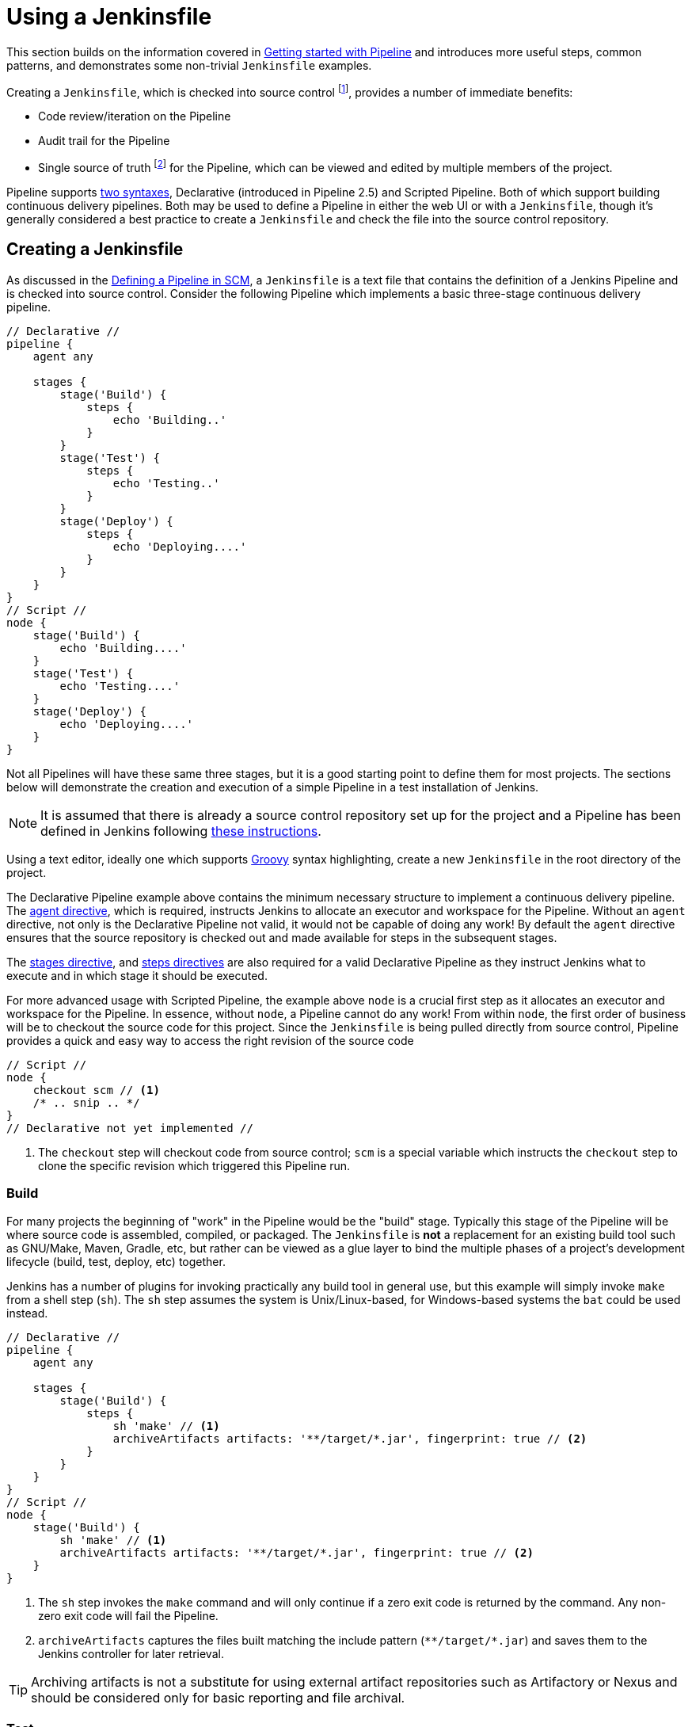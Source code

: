 = Using a Jenkinsfile

This section builds on the information covered in
xref:pipeline:getting-started.adoc[Getting started with Pipeline]
and introduces more useful steps, common patterns, and demonstrates some
non-trivial `Jenkinsfile` examples.

Creating a `Jenkinsfile`, which is checked into source control
footnote:scm[https://en.wikipedia.org/wiki/Source_control_management],
provides a number of immediate benefits:

* Code review/iteration on the Pipeline
* Audit trail for the Pipeline
* Single source of truth
  footnote:[https://en.wikipedia.org/wiki/Single_Source_of_Truth]
  for the Pipeline, which can be viewed and edited by multiple members of the project.

Pipeline supports xref:syntax.adoc[two syntaxes], Declarative (introduced in
Pipeline 2.5) and Scripted Pipeline. Both of which support building continuous
delivery pipelines. Both may be used to define a Pipeline in either the web UI
or with a `Jenkinsfile`, though it's generally considered a best practice to
create a `Jenkinsfile` and check the file into the source control repository.


== Creating a Jenkinsfile

As discussed in the
xref:pipeline:getting-started.adoc#defining-a-pipeline-in-scm[Defining a Pipeline in SCM],
a `Jenkinsfile` is a text file that contains the definition of a Jenkins
Pipeline and is checked into source control. Consider the following Pipeline
which implements a basic three-stage continuous delivery pipeline.

[pipeline]
----
// Declarative //
pipeline {
    agent any

    stages {
        stage('Build') {
            steps {
                echo 'Building..'
            }
        }
        stage('Test') {
            steps {
                echo 'Testing..'
            }
        }
        stage('Deploy') {
            steps {
                echo 'Deploying....'
            }
        }
    }
}
// Script //
node {
    stage('Build') {
        echo 'Building....'
    }
    stage('Test') {
        echo 'Testing....'
    }
    stage('Deploy') {
        echo 'Deploying....'
    }
}
----

Not all Pipelines will have these same three stages, but it is a good starting
point to define them for most projects. The sections below will demonstrate the
creation and execution of a simple Pipeline in a test installation of Jenkins.

[NOTE]
====
It is assumed that there is already a source control repository set up for
the project and a Pipeline has been defined in Jenkins following
xref:#getting-started#defining-a-pipeline-in-scm[ these instructions].
====

Using a text editor, ideally one which supports
link:http://groovy-lang.org[Groovy]
syntax highlighting, create a new `Jenkinsfile` in the root directory of the
project.

[role=declarative-pipeline]
The Declarative Pipeline example above contains the minimum necessary structure
to implement a continuous delivery pipeline. The xref:user-docs:pipeline:syntax.adoc#agent[agent
directive], which is required, instructs Jenkins to allocate an executor and
workspace for the Pipeline. Without an `agent` directive, not only is the
Declarative Pipeline not valid, it would not be capable of doing any work! By
default the `agent` directive ensures that the source repository is checked out
and made available for steps in the subsequent stages.

The xref:user-docs:pipeline:syntax.adoc#stages[ stages directive], and xref:user-docs:pipeline:syntax.adoc#steps[ steps directives]
are also required for a valid Declarative Pipeline as they instruct Jenkins
what to execute and in which stage it should be executed.

[role=scripted-pipeline]
====
For more advanced usage with Scripted Pipeline, the example above `node` is
a crucial first step as it allocates an executor and workspace for the Pipeline.
In essence, without `node`, a Pipeline cannot do any work! From within `node`,
the first order of business will be to checkout the source code for this
project.  Since the `Jenkinsfile` is being pulled directly from source control,
Pipeline provides a quick and easy way to access the right revision of the
source code

[pipeline]
----
// Script //
node {
    checkout scm // <1>
    /* .. snip .. */
}
// Declarative not yet implemented //
----
<1> The `checkout` step will checkout code from source control; `scm` is a
special variable which instructs the `checkout` step to clone the specific
revision which triggered this Pipeline run.
====


=== Build

For many projects the beginning of "work" in the Pipeline would be the "build"
stage. Typically this stage of the Pipeline will be where source code is
assembled, compiled, or packaged. The `Jenkinsfile` is *not* a replacement for an
existing build tool such as GNU/Make, Maven, Gradle, etc, but rather can be
viewed as a glue layer to bind the multiple phases of a project's development
lifecycle (build, test, deploy, etc) together.

Jenkins has a number of plugins for invoking practically any build tool in
general use, but this example will simply invoke `make` from a shell step
(`sh`).  The `sh` step assumes the system is Unix/Linux-based, for
Windows-based systems the `bat` could be used instead.

[pipeline]
----
// Declarative //
pipeline {
    agent any

    stages {
        stage('Build') {
            steps {
                sh 'make' // <1>
                archiveArtifacts artifacts: '**/target/*.jar', fingerprint: true // <2>
            }
        }
    }
}
// Script //
node {
    stage('Build') {
        sh 'make' // <1>
        archiveArtifacts artifacts: '**/target/*.jar', fingerprint: true // <2>
    }
}
----
<1> The `sh` step invokes the `make` command and will only continue if a
zero exit code is returned by the command. Any non-zero exit code will fail the
Pipeline.
<2> `archiveArtifacts` captures the files built matching the include pattern
(`+**/target/*.jar+`) and saves them to the Jenkins controller for later retrieval.


[TIP]
====
Archiving artifacts is not a substitute for using external artifact
repositories such as Artifactory or Nexus and should be considered only for
basic reporting and file archival.
====


=== Test

Running automated tests is a crucial component of any successful continuous
delivery process. As such, Jenkins has a number of test recording, reporting,
and visualization facilities provided by a
link:https://plugins.jenkins.io/?labels=report[number of plugins].
At a fundamental level, when there are test failures, it is useful to have
Jenkins record the failures for reporting and visualization in the web UI.  The
example below uses the `junit` step, provided by the
plugin:junit[JUnit plugin].

In the example below, if tests fail, the Pipeline is marked "unstable", as
denoted by a yellow ball in the web UI. Based on the recorded test reports,
Jenkins can also provide historical trend analysis and visualization.

[pipeline]
----
// Declarative //
pipeline {
    agent any

    stages {
        stage('Test') {
            steps {
                /* `make check` returns non-zero on test failures,
                * using `true` to allow the Pipeline to continue nonetheless
                */
                sh 'make check || true' // <1>
                junit '**/target/*.xml' // <2>
            }
        }
    }
}
// Script //
node {
    /* .. snip .. */
    stage('Test') {
        /* `make check` returns non-zero on test failures,
         * using `true` to allow the Pipeline to continue nonetheless
         */
        sh 'make check || true' // <1>
        junit '**/target/*.xml' // <2>
    }
    /* .. snip .. */
}
----
<1> Using an inline shell conditional (`sh 'make check || true'`) ensures that the
`sh` step always sees a zero exit code, giving the `junit` step the opportunity
to capture and process the test reports. Alternative approaches to this are
covered in more detail in the <<handling-failure>> section below.
<2> `junit` captures and associates the JUnit XML files matching the inclusion
pattern (`+**/target/*.xml+`).


=== Deploy

Deployment can imply a variety of steps, depending on the project or
organization requirements, and may be anything from publishing built artifacts
to an Artifactory server, to pushing code to a production system.

At this stage of the example Pipeline, both the "Build" and "Test" stages have
successfully executed. In essence, the "Deploy" stage will only execute
assuming previous stages completed successfully, otherwise the Pipeline would
have exited early.

[pipeline]
----
// Declarative //
pipeline {
    agent any

    stages {
        stage('Deploy') {
            when {
              expression {
                currentBuild.result == null || currentBuild.result == 'SUCCESS' // <1>

              }
            }
            steps {
                sh 'make publish'
            }
        }
    }
}
// Script //
node {
    /* .. snip .. */
    stage('Deploy') {
        if (currentBuild.result == null || currentBuild.result == 'SUCCESS') { // <1>

            sh 'make publish'
        }
    }
    /* .. snip .. */
}
----
<1> Accessing the `currentBuild.result` variable allows the Pipeline to
determine if there were any test failures. In which case, the value would be
`UNSTABLE`.

Assuming everything has executed successfully in the example Jenkins Pipeline,
each successful Pipeline run will have associated build artifacts archived,
test results reported upon and the full console output all in Jenkins.

[role=scripted-pipeline]
A Scripted Pipeline can include conditional tests (shown above), loops,
try/catch/finally blocks and even functions. The next section will cover this
advanced Scripted Pipeline syntax in more detail.


== Working with your Jenkinsfile

The following sections provide details about handling:

* specific Pipeline syntax in your `Jenkinsfile` and
* features and functionality of Pipeline syntax which are essential in building
  your application or Pipeline project.


[[using-environment-variables]]
=== Using environment variables

Jenkins Pipeline exposes environment variables via the global variable `env`,
which is available from anywhere within a `Jenkinsfile`. The full list of
environment variables accessible from within Jenkins Pipeline is documented at
$\{YOUR_JENKINS_URL}/pipeline-syntax/globals#env and includes:

BUILD_ID:: The current build ID, identical to BUILD_NUMBER for builds created in Jenkins versions 1.597+
BUILD_NUMBER:: The current build number, such as "153"
BUILD_TAG:: String of jenkins-$\{JOB_NAME}-$\{BUILD_NUMBER}. Convenient to put into a resource file, a jar file, etc for easier identification
BUILD_URL:: The URL where the results of this build can be found (for example \http://buildserver/jenkins/job/MyJobName/17/ )
EXECUTOR_NUMBER:: The unique number that identifies the current executor (among executors of the same machine) performing this build. This is the number you see in the "build executor status", except that the number starts from 0, not 1
JAVA_HOME:: If your job is configured to use a specific JDK, this variable is set to the JAVA_HOME of the specified JDK. When this variable is set, PATH is also updated to include the bin subdirectory of JAVA_HOME
JENKINS_URL:: Full URL of Jenkins, such as \https://example.com:port/jenkins/ (NOTE: only available if Jenkins URL set in "System Configuration")
JOB_NAME:: Name of the project of this build, such as "foo" or "foo/bar".
NODE_NAME:: The name of the node the current build is running on. Set to 'master' for the Jenkins controller.
WORKSPACE:: The absolute path of the workspace

Referencing or using these environment variables can be accomplished like
accessing any key in a Groovy
link:http://groovy-lang.org/syntax.html#_maps[Map],
for example:

[pipeline]
----
// Declarative //
pipeline {
    agent any
    stages {
        stage('Example') {
            steps {
                echo "Running ${env.BUILD_ID} on ${env.JENKINS_URL}"
            }
        }
    }
}
// Script //
node {
    echo "Running ${env.BUILD_ID} on ${env.JENKINS_URL}"
}
----


==== Setting environment variables

Setting an environment variable within a Jenkins Pipeline is accomplished
differently depending on whether Declarative or Scripted Pipeline is used.

Declarative Pipeline supports an xref:user-docs:pipeline:syntax.adoc#environment[ environment]
directive, whereas users of Scripted Pipeline must use the `withEnv` step.

[pipeline]
----
// Declarative //
pipeline {
    agent any
    environment { // <1>
        CC = 'clang'

    }
    stages {
        stage('Example') {
            environment { // <2>
                DEBUG_FLAGS = '-g'

            }
            steps {
                sh 'printenv'
            }
        }
    }
}
// Script //
node {
    /* .. snip .. */
    withEnv(["PATH+MAVEN=${tool 'M3'}/bin"]) {
        sh 'mvn -B verify'
    }
}
----
<1> An `environment` directive used in the top-level `pipeline` block will
apply to all steps within the Pipeline.
<2> An `environment` directive defined within a `stage` will only apply the
given environment variables to steps within the `stage`.


==== Setting environment variables dynamically

Environment variables can be set at run time and can be used by shell scripts (`sh`), Windows batch scripts (`bat`) and PowerShell scripts (`powershell`).
Each script can either `returnStatus` or `returnStdout`.
link:/doc/pipeline/steps/workflow-durable-task-step[More information on scripts].

Below is an example in a declarative pipeline using `sh` (shell) with both `returnStatus` and `returnStdout`.

[pipeline]
----
// Declarative //
pipeline {
    agent any // <1>
    environment {
        // Using returnStdout
        CC = """${sh(

                returnStdout: true,
                script: 'echo "clang"'
            )}""" // <2>
        // Using returnStatus
        EXIT_STATUS = """${sh(

                returnStatus: true,
                script: 'exit 1'
            )}"""
    }
    stages {
        stage('Example') {
            environment {
                DEBUG_FLAGS = '-g'

            }
            steps {
                sh 'printenv'
            }
        }
    }
}
// Script //
----
<1> An `agent` must be set at the top level of the pipeline. This will fail if agent is set as `agent none`.
<2> When using `returnStdout` a trailing whitespace will be appended to the returned string. Use `.trim()` to remove this.

=== Handling credentials

Credentials
xref:using-jenkins:using-credentials.adoc#configuring-credentials[configured in
Jenkins] can be handled in Pipelines for immediate use. Read more about using
credentials in Jenkins on the xref:using-jenkins:using-credentials.adoc[Using
credentials] page.

.The correct way to handle credentials in Jenkins
video::yfjtMIDgmfs[youtube,width=800,height=420]


==== For secret text, usernames and passwords, and secret files

Jenkins' declarative Pipeline syntax has the `credentials()` helper method (used
within the xref:user-docs:pipeline:syntax.adoc#environment[`environment`] directive) which supports
xref:#secret-text[secret text], <<#usernames-and-passwords,username and
password>>, as well as xref:#secret-files[secret file] credentials. If you want to
handle other types of credentials, refer to the <<#for-other-credential-types,
For other credential types>> section (below).


===== Secret text

The following Pipeline code shows an example of how to create a Pipeline using
environment variables for secret text credentials.

In this example, two secret text credentials are assigned to separate
environment variables to access Amazon Web Services (AWS). These credentials
would have been configured in Jenkins with their respective credential IDs +
`jenkins-aws-secret-key-id` and `jenkins-aws-secret-access-key`.

[pipeline]
----
// Declarative //
pipeline {
    agent {
        // Define agent details here
    }
    environment {
        AWS_ACCESS_KEY_ID     = credentials('jenkins-aws-secret-key-id')

        AWS_SECRET_ACCESS_KEY = credentials('jenkins-aws-secret-access-key')

    }
    stages {
        stage('Example stage 1') {
            steps {
                // // <1>
            }
        }
        stage('Example stage 2') {
            steps {
                // // <2>
            }
        }
    }
}
// Script //
----
<1> You can reference the two credential environment variables (defined in this
Pipeline's xref:user-docs:pipeline:syntax.adoc#environment[`environment`] directive), within this stage's
steps using the syntax `$AWS_ACCESS_KEY_ID` and `$AWS_SECRET_ACCESS_KEY`. For
example, here you can authenticate to AWS using the secret text credentials
assigned to these credential variables. +
To maintain the security and anonymity of these credentials, if the job
displays the value of these credential variables from within the Pipeline (e.g.
`echo $AWS_SECRET_ACCESS_KEY`), Jenkins only returns the value "`+****+`" to
reduce the risk of secret information being disclosed to the console output and any
logs. Any sensitive information in credential IDs themselves (such as usernames)
are also returned as "`+****+`" in the Pipeline run's output. +
This only reduces the risk of **accidental exposure**.  It does
not prevent a malicious user from capturing the credential value
by other means. A Pipeline that uses credentials can also disclose
those credentials.  Don't allow untrusted Pipeline jobs to use trusted
credentials.
<2> In this Pipeline example, the credentials assigned to the two `AWS_...`
environment variables are scoped globally for the entire Pipeline, so these
credential variables could also be used in this stage's steps. If, however, the
`environment` directive in this Pipeline were moved to a specific stage (as is
the case in the xref:#usernames-and-passwords[Usernames and passwords] Pipeline
example below), then these `AWS_...` environment variables would only be scoped
to the steps in that stage.

TIP: Storing static AWS keys in Jenkins credentials is not very secure.
If you can run Jenkins itself in AWS (at least the agent),
it is preferable to use IAM roles for a link:https://docs.aws.amazon.com/IAM/latest/UserGuide/id_roles_use_switch-role-ec2.html[computer]
or link:https://docs.aws.amazon.com/eks/latest/userguide/iam-roles-for-service-accounts.html[EKS service account].
It is also possible to use link:https://github.com/jenkinsci/oidc-provider-plugin#accessing-aws[web identity federation].

===== Usernames and passwords

The following Pipeline code snippets show an example of how to create a Pipeline
using environment variables for username and password credentials.

In this example, username and password credentials are assigned to environment
variables to access a Bitbucket repository in a common account or team for your
organization; these credentials would have been configured in Jenkins with the
credential ID `jenkins-bitbucket-common-creds`.

When setting the credential environment variable in the <<syntax#environment,
`environment`>> directive:

[source,groovy]
----
environment {
    BITBUCKET_COMMON_CREDS = credentials('jenkins-bitbucket-common-creds')

}
----

this actually sets the following three environment variables:

* `BITBUCKET_COMMON_CREDS` - contains a username and a password separated by a
  colon in the format `username:password`.
* `BITBUCKET_COMMON_CREDS_USR` - an additional variable containing the username
  component only.
* `BITBUCKET_COMMON_CREDS_PSW` - an additional variable containing the password
  component only.

[NOTE]
====
By convention, variable names for environment variables are typically specified
in capital case, with individual words separated by underscores. You can,
however, specify any legitimate variable name using lower case characters. Bear
in mind that the additional environment variables created by the `credentials()`
method (above) will always be appended with `_USR` and `_PSW` (i.e. in the
format of an underscore followed by three capital letters).
====

The following code snippet shows the example Pipeline in its entirety:

[pipeline]
----
// Declarative //
pipeline {
    agent {
        // Define agent details here
    }
    stages {
        stage('Example stage 1') {
            environment {
                BITBUCKET_COMMON_CREDS = credentials('jenkins-bitbucket-common-creds')

            }
            steps {
                // // <1>
            }
        }
        stage('Example stage 2') {
            steps {
                // // <2>
            }
        }
    }
}
// Script //
----
<1> The following credential environment variables (defined in this Pipeline's
xref:user-docs:pipeline:syntax.adoc#environment[`environment`] directive) are available within this
stage's steps and can be referenced using the syntax:
* `$BITBUCKET_COMMON_CREDS`
* `$BITBUCKET_COMMON_CREDS_USR`
* `$BITBUCKET_COMMON_CREDS_PSW`

+
For example, here you can authenticate to Bitbucket with the username and
password assigned to these credential variables. +
To maintain the security and anonymity of these credentials, if the job
displays the value of these credential variables from within the Pipeline the
same behavior described in the xref:#secret-text[Secret text] example above
applies to these username and password credential variable types too. +
This only reduces the risk of **accidental exposure**.  It does
not prevent a malicious user from capturing the credential value
by other means. A Pipeline that uses credentials can also disclose
those credentials.  Don't allow untrusted Pipeline jobs to use trusted
credentials.
<2> In this Pipeline example, the credentials assigned to the three
`BITBUCKET_COMMON_CREDS...` environment variables are scoped only to `Example
stage 1`, so these credential variables are not available for use in this
`Example stage 2` stage's steps. If, however, the `environment` directive in
this Pipeline were moved immediately within the <<syntax#declarative-pipeline,
`pipeline`>> block (as is the case in the xref:#secret-text[Secret text] Pipeline
example above), then these `BITBUCKET_COMMON_CREDS...` environment variables
would be scoped globally and could be used in any stage's steps.


===== Secret files

A secret file is a credential which is stored in a file and uploaded to Jenkins.
Secret files are used for credentials that are:

* too unwieldy to enter directly into Jenkins, and/or
* in binary format, such as a GPG file.

In this example, we use a Kubernetes config file that has been configured as a
secret file credential named `my-kubeconfig`.

[pipeline]
----
// Declarative //
pipeline {
    agent {
        // Define agent details here
    }
    environment {
        // The MY_KUBECONFIG environment variable will be assigned
        // the value of a temporary file.  For example:
        //   /home/user/.jenkins/workspace/cred_test@tmp/secretFiles/546a5cf3-9b56-4165-a0fd-19e2afe6b31f/kubeconfig.txt
        MY_KUBECONFIG = credentials('my-kubeconfig')

    }
    stages {
        stage('Example stage 1') {
            steps {
                sh("kubectl --kubeconfig $MY_KUBECONFIG get pods")
            }
        }
    }
}
// Script //
----

==== For other credential types

If you need to set credentials in a Pipeline for anything other than secret
text, usernames and passwords, or secret files
(xref:#for-secret-text-usernames-and-passwords-and-secret-files[above]) - i.e SSH
keys or certificates, then use Jenkins' *Snippet Generator* feature, which you
can access through Jenkins' classic UI.

To access the *Snippet Generator* for your Pipeline project/item:

. From the Jenkins home page (i.e. the Dashboard of Jenkins' classic UI), click
  the name of your Pipeline project/item.
. On the left, click *Pipeline Syntax* and ensure that the *Snippet Generator*
  link is in bold at the top-left. (If not, click its link.)
. From the *Sample Step* field, choose *withCredentials: Bind credentials to
  variables*.
. Under *Bindings*, click *Add* and choose from the dropdown:
  * *SSH User Private Key* - to handle
    link:http://www.snailbook.com/protocols.html[SSH public/private key pair
    credentials], from which you can specify:
  ** *Key File Variable* - the name of the environment variable that will be
     bound to these credentials. Jenkins actually assigns this temporary
     variable to the secure location of the private key file required in the SSH
     public/private key pair authentication process.
  ** *Passphrase Variable* ( _Optional_ ) - the name of the environment variable
     that will be bound to the
     link:https://tools.ietf.org/html/rfc4251#section-9.4.4[passphrase]
     associated with the SSH public/private key pair.
  ** *Username Variable* ( _Optional_ ) - the name of the environment variable
     that will be bound to username associated with the SSH public/private key
     pair.
  ** *Credentials* - choose the SSH public/private key credentials stored in
     Jenkins. The value of this field is the credential ID, which Jenkins writes
     out to the generated snippet.
  * *Certificate* - to handle link:https://tools.ietf.org/html/rfc7292[PKCS#12
    certificates], from which you can specify:
  ** *Keystore Variable* - the name of the environment variable that will be
     bound to these credentials. Jenkins actually assigns this temporary
     variable to the secure location of the certificate's keystore required in
     the certificate authentication process.
  ** *Password Variable* ( _Optional_ ) - the name of the environment variable
     that will be bound to the password associated with the certificate.
  ** *Alias Variable* ( _Optional_ ) - the name of the environment variable that
     will be bound to the unique alias associated with the certificate.
  ** *Credentials* - choose the certificate credentials stored in Jenkins. The
     value of this field is the credential ID, which Jenkins writes out to the
     generated snippet.
  * *Docker client certificate* - to handle Docker Host Certificate
    Authentication.
. Click *Generate Pipeline Script* and Jenkins generates a
  `withCredentials( ... ) { ... }` Pipeline step snippet for the credentials you
  specified, which you can then copy and paste into your Declarative or Scripted
  Pipeline code. +
  *Notes:*
  * The *Credentials* fields (above) show the names of credentials
  configured in Jenkins. However, these values are converted to credential IDs
  after clicking *Generate Pipeline Script*. [[withcredentials-script-examples]]
  * To combine more than one credential in a single `withCredentials( ... )
  { ... }` Pipeline step, see <<#combining-credentials-in-one-step,Combining
  credentials in one step>> (below) for details.

*SSH User Private Key example*

[source,groovy]
----
withCredentials(bindings: [sshUserPrivateKey(credentialsId: 'jenkins-ssh-key-for-abc', \
                                             keyFileVariable: 'SSH_KEY_FOR_ABC', \
                                             passphraseVariable: '', \
                                             usernameVariable: '')]) {
  // some block
}
----
The optional `passphraseVariable` and `usernameVariable` definitions can be
deleted in your final Pipeline code.

*Certificate example*

[source,groovy]
----
withCredentials(bindings: [certificate(aliasVariable: '', \
                                       credentialsId: 'jenkins-certificate-for-xyz', \
                                       keystoreVariable: 'CERTIFICATE_FOR_XYZ', \
                                       passwordVariable: 'XYZ-CERTIFICATE-PASSWORD')]) {
  // some block
}
----
The optional `aliasVariable` and `passwordVariable` variable definitions can be
deleted in your final Pipeline code.

The following code snippet shows an example Pipeline in its entirety, which
implements the *SSH User Private Key* and *Certificate* snippets above:

[pipeline]
----
// Declarative //
pipeline {
    agent {
        // define agent details
    }
    stages {
        stage('Example stage 1') {
            steps {
                withCredentials(bindings: [sshUserPrivateKey(credentialsId: 'jenkins-ssh-key-for-abc', \
                                                             keyFileVariable: 'SSH_KEY_FOR_ABC')]) {
                  // // <1>
                }
                withCredentials(bindings: [certificate(credentialsId: 'jenkins-certificate-for-xyz', \
                                                       keystoreVariable: 'CERTIFICATE_FOR_XYZ', \
                                                       passwordVariable: 'XYZ-CERTIFICATE-PASSWORD')]) {
                  // // <2>
                }
            }
        }
        stage('Example stage 2') {
            steps {
                // // <3>
            }
        }
    }
}
// Script //
----
<1> Within this step, you can reference the credential environment variable with
the syntax `$SSH_KEY_FOR_ABC`. For example, here you can authenticate to the ABC
application with its configured SSH public/private key pair credentials, whose
*SSH User Private Key* file is assigned to `$SSH_KEY_FOR_ABC`.
<2> Within this step, you can reference the credential environment variable with
the syntax `$CERTIFICATE_FOR_XYZ` and +
`$XYZ-CERTIFICATE-PASSWORD`. For example, here you can authenticate to the XYZ
application with its configured certificate credentials, whose *Certificate*'s
keystore file and password are assigned to the variables `$CERTIFICATE_FOR_XYZ`
and `$XYZ-CERTIFICATE-PASSWORD`, respectively.
<3> In this Pipeline example, the credentials assigned to the
`$SSH_KEY_FOR_ABC`, `$CERTIFICATE_FOR_XYZ` and +
`$XYZ-CERTIFICATE-PASSWORD` environment variables are scoped only within their
respective `withCredentials( ... ) { ... }` steps, so these credential variables
are not available for use in this `Example stage 2` stage's steps.

To maintain the security and anonymity of these credentials, if you attempt to
retrieve the value of these credential variables from within these
`withCredentials( ... ) { ... }` steps, the same behavior described in the
xref:#secret-text[Secret text] example (above) applies to these SSH public/private
key pair credential and certificate variable types too. +
This only reduces the risk of **accidental exposure**.  It does
not prevent a malicious user from capturing the credential value
by other means. A Pipeline that uses credentials can also disclose
those credentials.  Don't allow untrusted Pipeline jobs to use trusted
credentials.

[NOTE]
====
* When using the *Sample Step* field's *withCredentials: Bind credentials to
variables* option in the *Snippet Generator*, only credentials which your
current Pipeline project/item has access to can be selected from any
*Credentials* field's list. While you can manually write a
`withCredentials( ... ) { ... }` step for your Pipeline (like the examples
xref:#withcredentials-script-examples[above]), using the *Snippet Generator* is
recommended to avoid specifying credentials that are out of scope for this
Pipeline project/item, which when run, will make the step fail.
* You can also use the *Snippet Generator* to generate `withCredentials( ... )
{ ... }` steps to handle secret text, usernames and passwords and secret files.
However, if you only need to handle these types of credentials, it is
recommended you use the relevant procedure described in the section
xref:#for-secret-text-usernames-and-passwords-and-secret-files[above] for improved
Pipeline code readability.
* The use of **single-quotes** instead of  **double-quotes** to define the `script`
(the implicit parameter to `sh`) in Groovy above.
The single-quotes will cause the secret to be expanded by the shell as an environment variable.
The double-quotes are potentially less secure as the secret is interpolated by Groovy,
and so typical operating system process listings will accidentally disclose it :
```
node {
  withCredentials([string(credentialsId: 'mytoken', variable: 'TOKEN')]) {
    sh /* WRONG! */ """
      set +x
      curl -H 'Token: $TOKEN' https://some.api/
    """
    sh /* CORRECT */ '''
      set +x
      curl -H 'Token: $TOKEN' https://some.api/
    '''
  }
}
```
====


===== Combining credentials in one step

Using the *Snippet Generator*, you can make multiple credentials available
within a single `withCredentials( ... ) { ... }` step by doing the following:

. From the Jenkins home page (i.e. the Dashboard of Jenkins' classic UI), click
  the name of your Pipeline project/item.
. On the left, click *Pipeline Syntax* and ensure that the *Snippet Generator*
  link is in bold at the top-left. (If not, click its link.)
. From the *Sample Step* field, choose *withCredentials: Bind credentials to
  variables*.
. Click *Add* under *Bindings*.
. Choose the credential type to add to the `withCredentials( ... ) { ... }` step
  from the dropdown list.
. Specify the credential *Bindings* details. Read more above these in the
  procedure under xref:#for-other-credential-types[For other credential types]
  (above).
. Repeat from "Click *Add* ..." (above) for each (set of) credential/s to add to
  the `withCredentials( ... ) { ... }` step.
. Click *Generate Pipeline Script* to generate the final
  `withCredentials( ... ) { ... }` step snippet.


=== String interpolation

Jenkins Pipeline uses rules identical to link:http://groovy-lang.org[Groovy] for
string interpolation. Groovy's String interpolation support can be confusing to
many newcomers to the language. While Groovy supports declaring a string with
either single quotes, or double quotes, for example:

[source,groovy]
----
def singlyQuoted = 'Hello'

def doublyQuoted = "World"

----

Only the latter string will support the dollar-sign (`$`) based string
interpolation, for example:

[source,groovy]
----
def username = 'Jenkins'

echo 'Hello Mr. ${username}'
echo "I said, Hello Mr. ${username}"
----

Would result in:

[source]
----
Hello Mr. ${username}
I said, Hello Mr. Jenkins
----

Understanding how to use string interpolation is vital for using some of
Pipeline's more advanced features.

==== Interpolation of sensitive environment variables

[WARNING]
======
Groovy string interpolation should [red]*never* be used with credentials.
======

Groovy string interpolation can leak sensitive environment variables (i.e. credentials, see: <<Handling credentials>>).
This is because the sensitive environment variable will be interpolated during Groovy evaluation, and the environment variable's value could be made available earlier than intended, resulting in sensitive data leaking in various contexts.

For example, consider a sensitive environment variable passed to the `sh` step.

[pipeline]
----
// Declarative //
pipeline {
    agent any
    environment {
        EXAMPLE_CREDS = credentials('example-credentials-id')

    }
    stages {
        stage('Example') {
            steps {
                /* WRONG! */
                sh("curl -u ${EXAMPLE_CREDS_USR}:${EXAMPLE_CREDS_PSW} https://example.com/")
            }
        }
    }
}
// Script //
----
Should Groovy perform the interpolation, the sensitive value will be injected directly into the arguments of the `sh` step, which among other issues, means that the literal value will be visible as an argument to the `sh` process on the agent in OS process listings.
Using single-quotes instead of double-quotes when referencing these sensitive environment variables prevents this type of leaking.

[pipeline]
----
// Declarative //
pipeline {
    agent any
    environment {
        EXAMPLE_CREDS = credentials('example-credentials-id')

    }
    stages {
        stage('Example') {
            steps {
                /* CORRECT */
                sh('curl -u $EXAMPLE_CREDS_USR:$EXAMPLE_CREDS_PSW https://example.com/')
            }
        }
    }
}
// Script //
----


==== Injection via interpolation

[WARNING]
======
Groovy string interpolation can inject rogue commands into command interpreters via special characters.
======

Another note of caution. Using Groovy string interpolation for user-controlled variables with steps that pass their arguments to command interpreters such as the `sh`, `bat`, `powershell`, or `pwsh` steps can result in problems analogous to SQL injection.
This occurs when a user-controlled variable (generally an environment variable, usually a parameter passed to the build) that contains special characters (e.g. `/ \ $ & % ^ > < | ;`) is passed to the `sh`, `bat`, `powershell`, or `pwsh` steps using Groovy interpolation.
For a simple example:

[pipeline]
----
// Declarative //
pipeline {
  agent any
  parameters {
    string(name: 'STATEMENT', defaultValue: 'hello; ls /', description: 'What should I say?')
  }
  stages {
    stage('Example') {
      steps {
        /* WRONG! */
        sh("echo ${STATEMENT}")
      }
    }
  }
}
// Script //
----

In this example, the argument to the `sh` step is evaluated by Groovy, and `STATEMENT` is interpolated directly into the argument as if `sh('echo hello; ls /')` has been written in the Pipeline.
When this is processed on the agent, rather than echoing the value `hello; ls /`, it will echo `hello` then proceed to list the entire root directory of the agent.
Any user able to control a variable interpolated by such a step would be able to make the `sh` step run arbitrary code on the agent.
To avoid this problem, make sure arguments to steps such as `sh` or `bat` that reference parameters or other user-controlled environment variables use single quotes to avoid Groovy interpolation.

[pipeline]
----
// Declarative //
pipeline {
  agent any
  parameters {
    string(name: 'STATEMENT', defaultValue: 'hello; ls /', description: 'What should I say?')
  }
  stages {
    stage('Example') {
      steps {
        /* CORRECT */
        sh('echo ${STATEMENT}')
      }
    }
  }
}
// Script //
----

Credential mangling is another issue that can occur when credentials that contain special characters are passed to a step using Groovy interpolation.
When the credential value is mangled, it is no longer valid and will no longer be masked in the console log.

[pipeline]
----
// Declarative //
pipeline {
  agent any
  environment {
    EXAMPLE_KEY = credentials('example-credentials-id') // Secret value is 'sec%ret'

  }
  stages {
    stage('Example') {
      steps {
          /* WRONG! */
          bat "echo ${EXAMPLE_KEY}"
      }
    }
  }
}
// Script //
----

Here, the `bat` step receives `echo sec%ret` and the Windows batch shell will simply drop the `%` and print out the value `secret`.
Because there is a single character difference, the value `secret` will not be masked.
Though the value is not the same as the actual credential, this is still a significant exposure of sensitive information.
Again, single-quotes avoids this issue.

[pipeline]
----
// Declarative //
pipeline {
  agent any
  environment {
    EXAMPLE_KEY = credentials('example-credentials-id') // Secret value is 'sec%ret'

  }
  stages {
    stage('Example') {
      steps {
          /* CORRECT */
          bat 'echo %EXAMPLE_KEY%'
      }
    }
  }
}
// Script //
----

[#handling-parameters]
=== Handling parameters

Declarative Pipeline supports parameters out-of-the-box, allowing the Pipeline
to accept user-specified parameters at runtime via the <<syntax#parameters,
parameters directive>>. Configuring parameters with Scripted Pipeline is done
with the `properties` step, which can be found in the Snippet Generator.

If you configured your pipeline to accept parameters using the *Build with
Parameters* option, those parameters are accessible as members of the `params`
variable.

Assuming that a String parameter named "Greeting" has been configuring in the
`Jenkinsfile`, it  can access that parameter via `${params.Greeting}`:

[pipeline]
----
// Declarative //
pipeline {
    agent any
    parameters {
        string(name: 'Greeting', defaultValue: 'Hello', description: 'How should I greet the world?')
    }
    stages {
        stage('Example') {
            steps {
                echo "${params.Greeting} World!"
            }
        }
    }
}
// Script //
properties([parameters([string(defaultValue: 'Hello', description: 'How should I greet the world?', name: 'Greeting')])])

node {
    echo "${params.Greeting} World!"
}
----


=== Handling failure

Declarative Pipeline supports robust failure handling by default via its
xref:user-docs:pipeline:syntax.adoc#post[ post section] which allows declaring a number of different
"post conditions" such as: `always`, `unstable`, `success`, `failure`, and
`changed`. The xref:user-docs:pipeline:syntax.adoc[ Pipeline Syntax] section provides more detail on
how to use the various post conditions.

[pipeline]
----
// Declarative //
pipeline {
    agent any
    stages {
        stage('Test') {
            steps {
                sh 'make check'
            }
        }
    }
    post {
        always {
            junit '**/target/*.xml'
        }
        failure {
            mail to: team@example.com, subject: 'The Pipeline failed :('
        }
    }
}
// Script //
node {
    /* .. snip .. */
    stage('Test') {
        try {
            sh 'make check'
        }
        finally {
            junit '**/target/*.xml'
        }
    }
    /* .. snip .. */
}
----

[role=scripted-pipeline]
====
Scripted Pipeline however relies on Groovy's built-in `try`/`catch`/`finally` semantics
for handling failures during execution of the Pipeline.

In the <<test>> example above, the `sh` step was modified to never return a
non-zero exit code (`sh 'make check || true'`). This approach, while valid,
means the following stages need to check `currentBuild.result` to know if
there has been a test failure or not.

An alternative way of handling this, which preserves the early-exit behavior of
failures in Pipeline, while still giving `junit` the chance to capture test
reports, is to use a series of `try`/`finally` blocks:
====


=== Using multiple agents

In all the previous examples, only a single agent has been used. This means
Jenkins will allocate an executor wherever one is available, regardless of how
it is labeled or configured. Not only can this behavior be overridden, but
Pipeline allows utilizing multiple agents in the Jenkins environment from
within the _same_ `Jenkinsfile`, which can helpful for more advanced use-cases
such as  executing builds/tests across multiple platforms.

In the example below, the "Build" stage will be performed on one agent and the
built results will be reused on two subsequent agents, labelled "linux" and
"windows" respectively, during the "Test" stage.

[pipeline]
----
// Declarative //
pipeline {
    agent none
    stages {
        stage('Build') {
            agent any
            steps {
                checkout scm
                sh 'make'
                stash includes: '**/target/*.jar', name: 'app' // <1>
            }
        }
        stage('Test on Linux') {
            agent { // <2>
                label 'linux'
            }
            steps {
                unstash 'app' // <3>
                sh 'make check'
            }
            post {
                always {
                    junit '**/target/*.xml'
                }
            }
        }
        stage('Test on Windows') {
            agent {
                label 'windows'
            }
            steps {
                unstash 'app'
                bat 'make check' // <4>
            }
            post {
                always {
                    junit '**/target/*.xml'
                }
            }
        }
    }
}
// Script //
stage('Build') {
    node {
        checkout scm
        sh 'make'
        stash includes: '**/target/*.jar', name: 'app' // <1>
    }
}

stage('Test') {
    node('linux') { // <2>
        checkout scm
        try {
            unstash 'app' // <3>
            sh 'make check'
        }
        finally {
            junit '**/target/*.xml'
        }
    }
    node('windows') {
        checkout scm
        try {
            unstash 'app'
            bat 'make check' // <4>
        }
        finally {
            junit '**/target/*.xml'
        }
    }
}
----
<1> The `stash` step allows capturing files matching an inclusion pattern
(`+**/target/*.jar+`) for reuse within the _same_ Pipeline. Once the Pipeline has
completed its execution, stashed files are deleted from the Jenkins controller.
<2> The parameter in `agent`/`node` allows for any valid Jenkins label
expression. Consult the xref:user-docs:pipeline:syntax.adoc#[ Pipeline Syntax] section for more details.
<3> `unstash` will retrieve the named "stash" from the Jenkins controller into the
Pipeline's current workspace.
<4> The `bat` script allows for executing batch scripts on Windows-based
platforms.

=== Optional step arguments

Pipeline follows the Groovy language convention of allowing parentheses to be
omitted around method arguments.

Many Pipeline steps also use the named-parameter syntax as a shorthand for
creating a Map in Groovy, which uses the syntax `[key1: value1, key2: value2]`.
Making statements like the following functionally equivalent:

[source, groovy]
----
git url: 'git://example.com/amazing-project.git', branch: 'master'
git([url: 'git://example.com/amazing-project.git', branch: 'master'])
----

For convenience, when calling steps taking only one parameter (or only one
mandatory parameter), the parameter name may be omitted, for example:

[source, groovy]
----
sh 'echo hello' /* short form  */
sh([script: 'echo hello'])  /* long form */
----


=== Advanced Scripted Pipeline

Scripted Pipeline is a domain-specific language
footnote:dsl[https://en.wikipedia.org/wiki/Domain-specific_language]
based on Groovy, most
link:http://groovy-lang.org/semantics.html[Groovy syntax]
can be used in Scripted Pipeline without modification.


==== Parallel execution

////
NOTE: This is only under "Advanced Scripted Pipeline" temporarily until some
cleaner parallel syntax is supported for Declarative Pipeline. Right now
(20170201) parallel in Declarative is indistinguishable from script { } based
stuff.
////

The example in the xref:#using-multiple-agents[section above] runs tests across two
different platforms in a linear series. In practice, if the `make check`
execution takes 30 minutes to complete, the "Test" stage would now take 60
minutes to complete!

Fortunately, Pipeline has built-in functionality for executing portions of
Scripted Pipeline in parallel, implemented in the aptly named `parallel` step.

Refactoring the example above to use the `parallel` step:

[pipeline]
----
// Script //
stage('Build') {
    /* .. snip .. */
}

stage('Test') {
    parallel linux: {
        node('linux') {
            checkout scm
            try {
                unstash 'app'
                sh 'make check'
            }
            finally {
                junit '**/target/*.xml'
            }
        }
    },
    windows: {
        node('windows') {
            /* .. snip .. */
        }
    }
}
// Declarative not yet implemented //
----

Instead of executing the tests on the "linux" and "windows" labelled nodes in
series, they will now execute in parallel assuming the requisite capacity
exists in the Jenkins environment.
